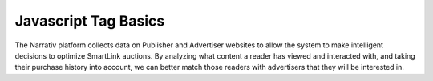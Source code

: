 Javascript Tag Basics
==========================


The Narrativ platform collects data on Publisher and Advertiser websites to allow the system to make intelligent
decisions to optimize SmartLink auctions. By analyzing what content a reader has viewed and interacted with, and taking
their purchase history into account, we can better match those readers with advertisers that they will be interested in.
